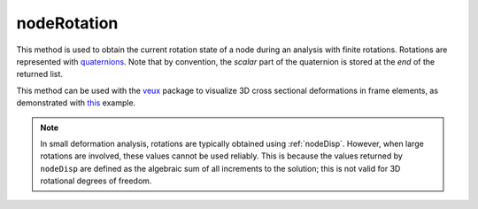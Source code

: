 .. _nodeRotation:

nodeRotation
============

.. tabs::
   
   .. tab:: Python
      
      .. py:method:: Model.nodeRotation(tag)

         Return the current rotation at a node.

         :param int tag: The tag of the :ref:`node` from which to obtain the rotation.
         :return: A |list| of four float components of a normalized quaternion representing the rotation of the node.
   
   .. tab:: Tcl
      
      .. function:: nodeRotation tag
   
         :param int tag: The tag of the :ref:`node`


This method is used to obtain the current rotation state of a node during an analysis with finite rotations.
Rotations are represented with `quaternions <https://en.wikipedia.org/wiki/Quaternion>`_. 
Note that by convention, the *scalar* part of the quaternion is stored at the *end* of the returned list.

This method can be used with the `veux <https://veux.io>`_ package to visualize 3D cross sectional deformations in
frame elements, as demonstrated with `this <https://gallery.stairlab.io/examples/framecircle/>`_ example.


.. note::

   In small deformation analysis, rotations are typically obtained using :ref:`nodeDisp`. However,
   when large rotations are involved, these values cannot be used reliably. This is because the
   values returned by ``nodeDisp`` are defined as the algebraic sum of all increments to the solution;
   this is not valid for 3D rotational degrees of freedom.



